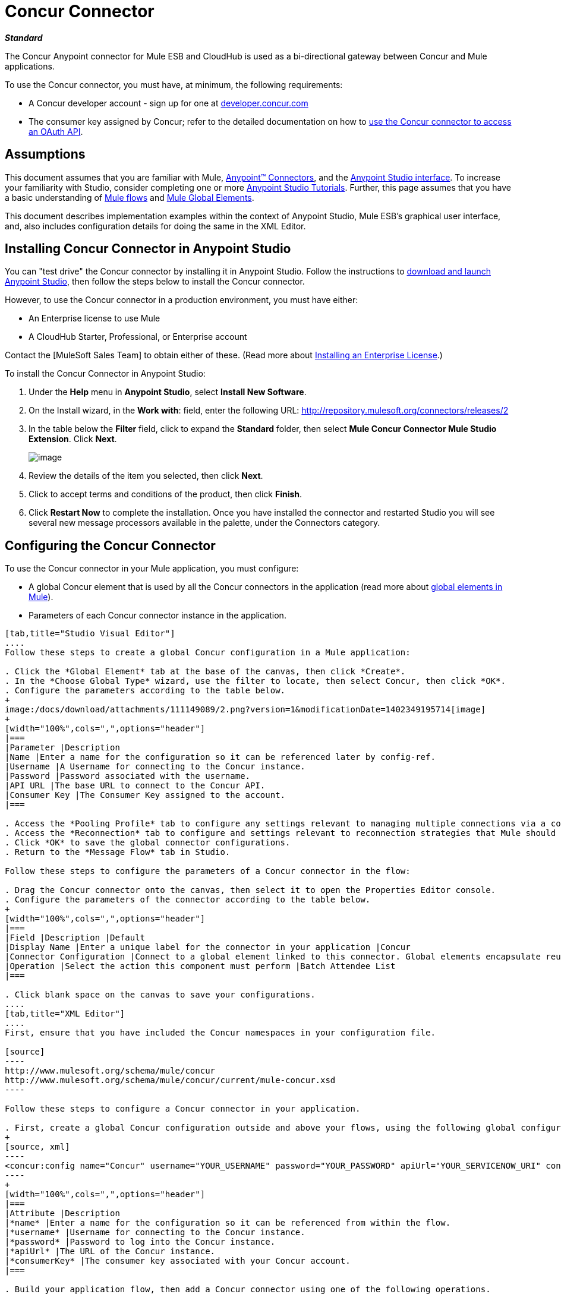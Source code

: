 = Concur Connector

*_Standard_*

The Concur Anypoint connector for Mule ESB and CloudHub is used as a bi-directional gateway between Concur and Mule applications.

To use the Concur connector, you must have, at minimum, the following requirements:

* A Concur developer account - sign up for one at http://developer.concur.com/[developer.concur.com]
* The consumer key assigned by Concur; refer to the detailed documentation on how to link:/docs/display/34X/Using+a+Connector+to+Access+an+OAuth+API[use the Concur connector to access an OAuth API].

== Assumptions

This document assumes that you are familiar with Mule, link:/docs/display/34X/Anypoint+Connectors[Anypoint(TM) Connectors], and the link:/docs/display/current/Anypoint+Studio+Essentials[Anypoint Studio interface]. To increase your familiarity with Studio, consider completing one or more link:/docs/display/34X/Basic+Studio+Tutorial[Anypoint Studio Tutorials]. Further, this page assumes that you have a basic understanding of link:/docs/display/34X/Mule+Concepts[Mule flows] and link:/docs/display/34X/Global+Elements[Mule Global Elements].

This document describes implementation examples within the context of Anypoint Studio, Mule ESB's graphical user interface, and, also includes configuration details for doing the same in the XML Editor.

== Installing Concur Connector in Anypoint Studio

You can "test drive" the Concur connector by installing it in Anypoint Studio. Follow the instructions to link:/docs/display/34X/Downloading+and+Launching+Mule+ESB[download and launch Anypoint Studio], then follow the steps below to install the Concur connector.

However, to use the Concur connector in a production environment, you must have either:

* An Enterprise license to use Mule
* A CloudHub Starter, Professional, or Enterprise account

Contact the [MuleSoft Sales Team] to obtain either of these. (Read more about link:/docs/display/34X/Installing+an+Enterprise+License[Installing an Enterprise License].)

To install the Concur Connector in Anypoint Studio:

. Under the *Help* menu in *Anypoint Studio*, select *Install New Software*.
. On the Install wizard, in the *Work with*: field, enter the following URL: http://repository.mulesoft.org/connectors/releases/2
. In the table below the *Filter* field, click to expand the *Standard* folder, then select *Mule Concur Connector Mule Studio Extension*. Click *Next*.
+
image:/docs/download/attachments/111149089/concur+1.0+image.png?version=2&modificationDate=1402428070779[image]

. Review the details of the item you selected, then click *Next*.
. Click to accept terms and conditions of the product, then click *Finish*.
. Click *Restart Now* to complete the installation. Once you have installed the connector and restarted Studio you will see several new message processors available in the palette, under the Connectors category.

== Configuring the Concur Connector

To use the Concur connector in your Mule application, you must configure:

* A global Concur element that is used by all the Concur connectors in the application (read more about link:/docs/display/34X/Global+Elements[global elements in Mule]).
* Parameters of each Concur connector instance in the application.

[tabs]
------
[tab,title="Studio Visual Editor"]
....
Follow these steps to create a global Concur configuration in a Mule application:

. Click the *Global Element* tab at the base of the canvas, then click *Create*.
. In the *Choose Global Type* wizard, use the filter to locate, then select Concur, then click *OK*.
. Configure the parameters according to the table below.
+
image:/docs/download/attachments/111149089/2.png?version=1&modificationDate=1402349195714[image]
+
[width="100%",cols=",",options="header"]
|===
|Parameter |Description
|Name |Enter a name for the configuration so it can be referenced later by config-ref.
|Username |A Username for connecting to the Concur instance.
|Password |Password associated with the username.
|API URL |The base URL to connect to the Concur API.
|Consumer Key |The Consumer Key assigned to the account.
|===

. Access the *Pooling Profile* tab to configure any settings relevant to managing multiple connections via a connection pool.
. Access the *Reconnection* tab to configure and settings relevant to reconnection strategies that Mule should execute if it loses its connection to Concur.
. Click *OK* to save the global connector configurations.
. Return to the *Message Flow* tab in Studio.

Follow these steps to configure the parameters of a Concur connector in the flow:

. Drag the Concur connector onto the canvas, then select it to open the Properties Editor console.
. Configure the parameters of the connector according to the table below.
+
[width="100%",cols=",",options="header"]
|===
|Field |Description |Default
|Display Name |Enter a unique label for the connector in your application |Concur
|Connector Configuration |Connect to a global element linked to this connector. Global elements encapsulate reusable data about the connection to the target resource or service. Select the global Concur connector element that you just created. |
|Operation |Select the action this component must perform |Batch Attendee List
|===

. Click blank space on the canvas to save your configurations.
....
[tab,title="XML Editor"]
....
First, ensure that you have included the Concur namespaces in your configuration file.

[source]
----
http://www.mulesoft.org/schema/mule/concur
http://www.mulesoft.org/schema/mule/concur/current/mule-concur.xsd
----

Follow these steps to configure a Concur connector in your application.

. First, create a global Concur configuration outside and above your flows, using the following global configuration code.
+
[source, xml]
----
<concur:config name="Concur" username="YOUR_USERNAME" password="YOUR_PASSWORD" apiUrl="YOUR_SERVICENOW_URI" consumerKey="YOUR_CONSUMER_KEY" doc:name="Concur"/>
----
+
[width="100%",cols=",",options="header"]
|===
|Attribute |Description
|*name* |Enter a name for the configuration so it can be referenced from within the flow.
|*username* |Username for connecting to the Concur instance.
|*password* |Password to log into the Concur instance.
|*apiUrl* |The URL of the Concur instance.
|*consumerKey* |The consumer key associated with your Concur account.
|===

. Build your application flow, then add a Concur connector using one of the following operations.
+
[width="100%",cols=",",options="header"]
|===
|Operation |Description

| http://mulesoft.github.io/concur-connector/mule/concur-config.html#batch-attendee-list[<concur:batch-attendee-list>] |Make batch changes to attendee lists
| http://mulesoft.github.io/concur-connector/mule/concur-config.html#batch-list-items[<concur:batch-list-items>] |Make batch changes to list items
| http://mulesoft.github.io/concur-connector/mule/concur-config.html#close-payment-batch[<concur:close-payment-batch>] |POST Payment Batch Close
| http://mulesoft.github.io/concur-connector/mule/concur-config.html#create-or-update-users[<concur:create-or-update-users>] |Create or update users with batch of user profiles
| http://mulesoft.github.io/concur-connector/mule/concur-config.html#create-receipt-image[<concur:create-receipt-image>] |Create a new image in the receipt store
| http://mulesoft.github.io/concur-connector/mule/concur-config.html#get-attendee-details[<concur:get-attendee-details>] |GET Attendee Details
| http://mulesoft.github.io/concur-connector/mule/concur-config.html#get-expense-entry-details[<concur:get-expense-entry-details>] |GET Expense Entry Details
| http://mulesoft.github.io/concur-connector/mule/concur-config.html#get-expense-group-configuration[<concur:get-expense-group-configuration>] |Retrieve the expense group configuration
| http://mulesoft.github.io/concur-connector/mule/concur-config.html#get-expense-report-detail[<concur:get-expense-report-detail>] |GET Expense Report Detail
| http://mulesoft.github.io/concur-connector/mule/concur-config.html#get-itinerary[<concur:get-itinerary>] |Get Itinerary Details
| http://mulesoft.github.io/concur-connector/mule/concur-config.html#get-list-details[<concur:get-list-details>] |Get List Details
| http://mulesoft.github.io/concur-connector/mule/concur-config.html#get-list-items[<concur:get-list-items>] |GET List Items Request
| http://mulesoft.github.io/concur-connector/mule/concur-config.html#get-list-of-attendees[<concur:get-list-of-attendees>] |GET List of Attendees
| http://mulesoft.github.io/concur-connector/mule/concur-config.html#get-list-of-expense-reports[<concur:get-list-of-expense-reports>] |GET List of Expense Reports
| http://mulesoft.github.io/concur-connector/mule/concur-config.html#get-list-of-form-fields[<concur:get-list-of-form-fields>] |Get List of Employee Form Fields
| http://mulesoft.github.io/concur-connector/mule/concur-config.html#get-list-of-forms-of-payment[<concur:get-list-of-forms-of-payment>] |Retrieve the list of Forms of Payment
| http://mulesoft.github.io/concur-connector/mule/concur-config.html#get-list-of-lists[<concur:get-list-of-lists>] |Get List of Lists
| http://mulesoft.github.io/concur-connector/mule/concur-config.html#get-list-of-payment-batches[<concur:get-list-of-payment-batches>] |Get List of Payment Batches
| http://mulesoft.github.io/concur-connector/mule/concur-config.html#get-list-of-receipts[<concur:get-list-of-receipts>] + |Get a list of all receipt IDs owned by the user associated with the OAuth token
| http://mulesoft.github.io/concur-connector/mule/concur-config.html#get-receipt-image-uri[<concur:get-receipt-image-uri>] |Get the URI of a Receipt Image for a given ID
| http://mulesoft.github.io/concur-connector/mule/concur-config.html#get-travel-profile[<concur:get-travel-profile>] |Retrieve the travel profile
| http://mulesoft.github.io/concur-connector/mule/concur-config.html#get-travel-requests-list[<concur:get-travel-requests-list>] |Retrieve the Travel requests list
| http://mulesoft.github.io/concur-connector/mule/concur-config.html#get-updated-travel-profiles[<concur:get-updated-travel-profiles>] |Retrieve the list of updated travel profiles
| http://mulesoft.github.io/concur-connector/mule/concur-config.html#get-user-profile[<concur:get-user-profile>] |Retrieve the user profile
| http://mulesoft.github.io/concur-connector/mule/concur-config.html#list-itineraries[<concur:list-itineraries>] |Retrieve the List of Itineraries
| http://mulesoft.github.io/concur-connector/mule/concur-config.html#post-expense-entry-attendee[<concur:post-expense-entry-attendee>] |POST Expense Entry Attendee
| http://mulesoft.github.io/concur-connector/mule/concur-config.html#post-expense-entry-request[<concur:post-expense-entry-request>] |POST Expense Entry Request. +
Note: Concur recommends that you post one expense entry per request.
| http://mulesoft.github.io/concur-connector/mule/concur-config.html#post-expense-report-header[<concur:post-expense-report-header>] |POST Expense Report Header
| http://mulesoft.github.io/concur-connector/mule/concur-config.html#post-expense-report-header-batch[<concur:post-expense-report-header-batch>] |POST Expense Report Header Batch
| http://mulesoft.github.io/concur-connector/mule/concur-config.html#post-expense-report-submit-request[<concur:post-expense-report-submit-request>] |POST Expense Report Submit Request
| http://mulesoft.github.io/concur-connector/mule/concur-config.html#quick-expense[<concur:quick-expense>] |Post a new quick expense
| http://mulesoft.github.io/concur-connector/mule/concur-config.html#quick-expense-list[<concur:quick-expense-list>] |Retrieve all quick expenses
| http://mulesoft.github.io/concur-connector/mule/concur-config.html#trip-approval[<concur:trip-approval>] |Approve Trip Itinerary
| http://mulesoft.github.io/concur-connector/mule/concur-config.html#update-loyalty-program[<concur:update-loyalty-program>] |Update the Loyalty Program
|===

Follow the links in the table above to access detailed configuration reference for each of these operations.
....
------

== Example Use Case

As a Concur administrator, I would like to create and submit expense reports to Concur.

[tabs]
------
[tab,title="STUDIO Visual Editor"]
....
. Drag an HTTP Endpoint into a new flow. Open the properties editor of the endpoint. Set the exchange pattern to `one-way` and the Path to `submitreport`
+
image:/docs/download/attachments/111149089/3.png?version=1&modificationDate=1402349220881[image]
+
The new flow is then reachable through the path http://localhost:8081/submitreport. As the exchange pattern is set to one-way no response message will not be returned to the requester.

. Add a Set Payload transformer after the HTTP endpoint to set the payload to a predefined set of values that match the format that Concur expects.

. Configure the Set Payload transformer according to the table below.
+
[width="100%",cols=",",options="header"]
|===
|Field |Value
|Display Name |April Expenses
|Value a|
[source]
----
#[['name':'April Expenses','purpose':'All expenses for April','comment':'This is a comment.','orgUnit1':'US','orgUnit2':'NW','orgUnit3':'Redmond','custom1':'Client','custo
m2':'Local','userDefinedDate':'2011-03-26 15:15:07.0']]
----
|===
+
image:/docs/download/attachments/111149089/4.png?version=1&modificationDate=1402349248567[image]
+
[NOTE]
You can configure an external source such as a `.csv` file instead of using the Set Payload transformer to supply values to the expense report.

. Drag a Concur connector into the flow to post an expense report header.
. Add a new global element by clicking the plus sign next to the *Connector Configuration* field.
. Configure this Global Element according to the table below (Refer to Configuring the Concur Connector for more details).
+
[width="100%",cols=",",options="header"]
|===
|Property |Description
|Name |Enter a unique label for this global element to be referenced by connectors.
|Username |Enter a Username for connecting to the Concur instance.
|Password |Enter user password.
|API URL |Enter the base URL to connect to the Concur API.
|Consumer Key |Enter the Consumer Key assigned to the user.
|===

. Click *Test Connection* to confirm that Mule can connect with you Concur instance. If the connection is successful, click *OK* to save the configurations of the global element. If unsuccessful, revise or correct any incorrect parameters, then test again.
. Back in the properties editor of the Concur connector, configure the remaining parameters according to the table below.
+
[width="100%",cols=",",options="header"]
|===
|Field |Value
|Display Name |Post Expense Report Header
|Connector Configuration |Concur (the global element you have created)
|Operation |Post Expense Report Header
|General a|Select *Define Attributes*, then enter the following:

Name: #[payload.name]

Purpose: #[*payload*.purpose]

Comment: #[*payload*.comment]

OrgUnit1: #[*payload*.orgUnit1]

OrgUnit2: #[*payload*.orgUnit2]

OrgUnit3: #[*payload*.orgUnit3]

Custom1: #[*payload*.custom1]

Custom2: #[*payload*.custom2]

User Defined Data: #[*payload*.userDefinedData]
|===
+
image:/docs/download/attachments/111149089/5.png?version=1&modificationDate=1402349305085[image]

. Drag a DataMapper transformer between the Set Payload transformer and the Concur connector, then click on it to open its properties editor.

 . Configure the properties of the DataMapper according to the steps below.
 .. In the *Input type*, select *Map<k,v>*, then select *User Defined*.
 .. Click *Create/Edit Structure*.
 .. Enter a name for the Map, and under *Type*, select *Element*.
 .. Add fields to the input structure according to the table below.
 +
 [width="100%",cols=",",options="header"]
|===
|Name |Type
|comment |String
|custom1 |String
|custom2 |String
|name |String
|orgUnit1 |String
|orgUnit2 |String
|orgUnit3 |String
|purpose |String
|userDefinedData |String
|===

.. The Output properties are automatically configured to correspond to the Concur connector.
.. Click *Create Mapping*.
.. Drag each input data field to its corresponding output Concur field.
.. Click the blank space on the Canvas to save the changes.

. Add a Variable transformer to preserve the Report ID from the message payload. Configure the transformer according to the table below.
+
[width="100%",cols=",",options="header"]
|===
|Field |Value
|Display Name |Extract Report ID (or any other name you prefer)
|Operation |Set Variable
|Name |Report ID
|Value |`#[groovy:payload.reportDetailsUrl.tokenize('/')[-1]]`
|===
+
image:/docs/download/attachments/111149089/6.png?version=1&modificationDate=1402349328128[image]

. Add a Set Payload transformer, then configure it according to the table below.
+
[width="100%",cols=",",options="header"]
|===
|Field |Value
|Display Name |Set Payload
|Value a|
[source]
----
#[['crnCode':'US','expKey':'BUSPR','description':'Business Promotions','transactionDate':'2011-01-12', 'transactionAmount':'29', 'comment':'Brochure Sample', 'vendorDescription':'Kinkos','isPersonal':'N']]
----
|===

. Add another Concur connector to the flow to create a expense entry request.
. In the *Connector Configuration* field, select the global Concur element you have created.
. Configure the remaining parameters according to the table below.
+
[width="100%",cols=",",options="header"]
|===
|Field |Value
|Display Name |Post Expense Entry Request
|Config Reference |Concur (the global element you have created)
|Operation |Post expense entry request
|Report ID |`#[flowVars['ReportID']]`
|General a|Select *Define Attributes*, then enter the following:

Crn Code: #[*payload*.expense.crnCode]

Exp Key: #[*payload*.expense.expKey]

Transaction Date: #[*payload*.expense.transactionDate]

Transaction Amount: #[*payload*.expense.transactionAmount]

Comment: #[*payload*.expense.comment]

Vendor Description: #[*payload*.expense.vendorDescription]

Is Personal: #[*payload*.expense.isPersonal]
|===
+
image:/docs/download/attachments/111149089/8.png?version=1&modificationDate=1402349380161[image]

. Drag another DataMapper between the Set Payload transformer and the Post Expense Entry Request, then configure it according to the steps below.
.. In the *Input type*, select *Map<k,v>*, then select *User Defined*.
.. Click *Create/Edit Structure*.
.. Enter a name for the Map, then under *Type*, select *Element*.
.. Add fields to the input structure according to the table below.
+
[width="100%",cols=",",options="header"]
|===
|Comment |Type
|crnCode |String
|description |String
|expKey |String
|isPersonal |String
|transactionAmount |String
|transactionDate |String
|vendorDescription |String
|===

.. The Output properties are automatically configured to correspond to the Concur connector.
.. Click *Create Mapping*.
.. Drag each input data field to its corresponding output Concur field.
.. Click the blank space on the Canvas to save the changes.

.Finally, add a Concur connector at the end of the flow to post the expense report to Concur.

.In the *Connector Configuration* field, select the Concur global element you created.

.Configure the remaining parameters according to the table below.
+
[width="100%",cols=",",options="header"]
|===
|Field |Value
|Display Name |Post Expense Report
|Operation |Post expense report submit request
|Report ID |`#[flowVars['ReportID']]`
|===
+
image:/docs/download/attachments/111149089/9.png?version=1&modificationDate=1402349400150[image]

. Run the project as a Mule Application.
....
------

== Example Code

[source, xml]
----
<mule xmlns:json="http://www.mulesoft.org/schema/mule/json" xmlns:concur="http://www.mulesoft.org/schema/mule/concur" xmlns:data-mapper="http://www.mulesoft.org/schema/mule/ee/data-mapper" xmlns:http="http://www.mulesoft.org/schema/mule/http" xmlns:file="http://www.mulesoft.org/schema/mule/file" xmlns:tracking="http://www.mulesoft.org/schema/mule/ee/tracking" xmlns="http://www.mulesoft.org/schema/mule/core" xmlns:doc="http://www.mulesoft.org/schema/mule/documentation"
    xmlns:spring="http://www.springframework.org/schema/beans" version="EE-3.4.0"
    xmlns:xsi="http://www.w3.org/2001/XMLSchema-instance"
    xsi:schemaLocation="http://www.springframework.org/schema/beans http://www.springframework.org/schema/beans/spring-beans-current.xsd
http://www.mulesoft.org/schema/mule/core http://www.mulesoft.org/schema/mule/core/3.4/mule.xsd
http://www.mulesoft.org/schema/mule/http http://www.mulesoft.org/schema/mule/http/3.4/mule-http.xsd
http://www.mulesoft.org/schema/mule/ee/tracking http://www.mulesoft.org/schema/mule/ee/tracking/3.4/mule-tracking-ee.xsd
http://www.mulesoft.org/schema/mule/concur http://www.mulesoft.org/schema/mule/concur/3.4/mule-concur.xsd
http://www.mulesoft.org/schema/mule/ee/data-mapper http://www.mulesoft.org/schema/mule/ee/data-mapper/3.4/mule-data-mapper.xsd
http://www.mulesoft.org/schema/mule/file http://www.mulesoft.org/schema/mule/file/3.4/mule-file.xsd
http://www.mulesoft.org/schema/mule/json http://www.mulesoft.org/schema/mule/json/3.4/mule-json.xsd">
    <concur:config name="Concur" username="conor@whiteskylabs.com" password="plots71Erie" apiUrl="https://www.concursolutions.com" consumerKey="hYzvi7B7QUukyUs7gXomn4" doc:name="Concur"/>
    <data-mapper:config name="Map_To_Report" transformationGraphPath="map_to_report.grf" doc:name="Map_To_Report"/>
    <data-mapper:config name="Map_To_ReportEntries" transformationGraphPath="map_to_reportentries.grf" doc:name="Map_To_ReportEntries"/>
    <flow name="concur-sample-usecase-submitreport" doc:name="concur-sample-usecase-submitreport">
        <http:inbound-endpoint exchange-pattern="one-way" host="localhost" port="8081" path="submitreport" doc:name="/submitreport"/>
        <set-payload doc:name="Set Payload" value="#[['name':'April Expenses','purpose':'All expenses for April','comment':'This is a comment.','orgUnit1':'US','orgUnit2':'NW','orgUnit3':'Redmond','custom1':'Client','custom2':'Local','userDefinedDate':'2011-03-26 15:15:07.0']]"/>
        <data-mapper:transform config-ref="Map_To_Report" doc:name="Map To Report"/>
        <concur:post-expense-report-header config-ref="Concur" doc:name="Post Expense Report Header">
            <concur:report-header name="#[payload.name]" purpose="#[payload.purpose]" comment="#[payload.comment]" orgUnit1="#[payload.orgUnit1]" orgUnit2="#[payload.orgUnit2]" orgUnit3="#[payload.orgUnit3]" custom1="#[payload.custom1]" custom2="#[payload.custom2]" userDefinedDate="#[payload.userDefinedDate]"/>
        </concur:post-expense-report-header>
        <set-variable variableName="ReportId" value="#[groovy:payload.reportDetailsUrl.tokenize('/')[-1]]" doc:name="Extract Report Id"/>
        <set-payload value="#[['crnCode':'US','expKey':'BUSPR','description':'Business Promotions','transactionDate':'2011-01-12','transactionAmount':'29','comment':'Brochure Sample','vendorDescription':'Kinkos','isPersonal':'N']]" doc:name="Set Payload"/>
        <data-mapper:transform config-ref="Map_To_ReportEntries" doc:name="Map To ReportEntries"/>
        <concur:post-expense-entry-request config-ref="Concur" reportId="#[flowVars['ReportID']]" doc:name="Post Expense Entry Request">
            <concur:report-entries>
                <concur:expense crnCode="#[payload.expense.crnCode]" expKey="#[payload.expense.expKey]" description="#[payload.expense.description]" transactionDate="#[payload.expense.transactionDate]" transactionAmount="#[payload.expense.transactionAmount]" comment="#[payload.expense.comment]" vendorDescription="#[payload.expense.vendorDescription]" isPersonal="#[payload.expense.isPersonal]"/>
            </concur:report-entries>
        </concur:post-expense-entry-request>
        <concur:post-expense-report-submit-request config-ref="Concur" reportId="#[flowVars['ReportID']]" doc:name="Post Expense Report"/>
    </flow>   
</mule>
----

== See Also

* Learn more about working with link:/docs/display/34X/Anypoint+Connectors[Anypoint Connectors].
* Access the link:/docs/display/current/Concur+Connector+Release+Notes[release notes] for the Concur Connector.

